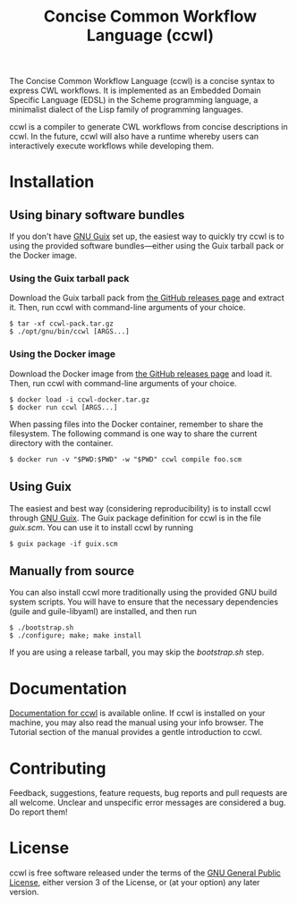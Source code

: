 #+TITLE: Concise Common Workflow Language (ccwl)

[[https://ci.systemreboot.net/jobs/ccwl-with-guile-3.0][https://ci.systemreboot.net/badge/ccwl-with-guile-3.0.svg]] [[https://ci.systemreboot.net/jobs/ccwl-with-guile-3.0-latest][https://ci.systemreboot.net/badge/ccwl-with-guile-3.0-latest.svg]] [[https://ci.systemreboot.net/jobs/ccwl-website][https://ci.systemreboot.net/badge/ccwl-website.svg]]

The Concise Common Workflow Language (ccwl) is a concise syntax to
express CWL workflows. It is implemented as an Embedded Domain
Specific Language (EDSL) in the Scheme programming language, a
minimalist dialect of the Lisp family of programming languages.

ccwl is a compiler to generate CWL workflows from concise descriptions
in ccwl. In the future, ccwl will also have a runtime whereby users
can interactively execute workflows while developing them.

#+BEGIN: download
#+END:

* Installation
** Using binary software bundles

If you don't have [[https://guix.gnu.org/][GNU Guix]] set up, the easiest way to quickly try ccwl
is to using the provided software bundles---either using the Guix
tarball pack or the Docker image.

*** Using the Guix tarball pack

Download the Guix tarball pack from [[https://github.com/arunisaac/ccwl/releases][the GitHub releases page]] and
extract it. Then, run ccwl with command-line arguments of your choice.
#+BEGIN_SRC shell
  $ tar -xf ccwl-pack.tar.gz
  $ ./opt/gnu/bin/ccwl [ARGS...]
#+END_SRC

*** Using the Docker image

Download the Docker image from [[https://github.com/arunisaac/ccwl/releases][the GitHub releases page]] and load
it. Then, run ccwl with command-line arguments of your choice.
#+BEGIN_SRC shell
  $ docker load -i ccwl-docker.tar.gz
  $ docker run ccwl [ARGS...]
#+END_SRC

When passing files into the Docker container, remember to share the
filesystem. The following command is one way to share the current
directory with the container.
#+BEGIN_SRC shell
  $ docker run -v "$PWD:$PWD" -w "$PWD" ccwl compile foo.scm
#+END_SRC

** Using Guix

The easiest and best way (considering reproducibility) is to install
ccwl through [[https://guix.gnu.org/][GNU Guix]]. The Guix package definition for ccwl is in the
file /guix.scm/. You can use it to install ccwl by running
#+BEGIN_SRC shell
  $ guix package -if guix.scm
#+END_SRC

** Manually from source

You can also install ccwl more traditionally using the provided GNU
build system scripts. You will have to ensure that the necessary
dependencies (guile and guile-libyaml) are installed, and then run

#+BEGIN_SRC shell
  $ ./bootstrap.sh
  $ ./configure; make; make install
#+END_SRC

If you are using a release tarball, you may skip the /bootstrap.sh/
step.

* Documentation

[[https://ccwl.systemreboot.net/manual/dev/en/][Documentation for ccwl]] is available online. If ccwl is installed on
your machine, you may also read the manual using your info
browser. The Tutorial section of the manual provides a gentle
introduction to ccwl.

* Contributing

Feedback, suggestions, feature requests, bug reports and pull requests
are all welcome. Unclear and unspecific error messages are considered
a bug. Do report them!

* License

ccwl is free software released under the terms of the [[https://www.gnu.org/licenses/gpl.html][GNU General
Public License]], either version 3 of the License, or (at your option)
any later version.
